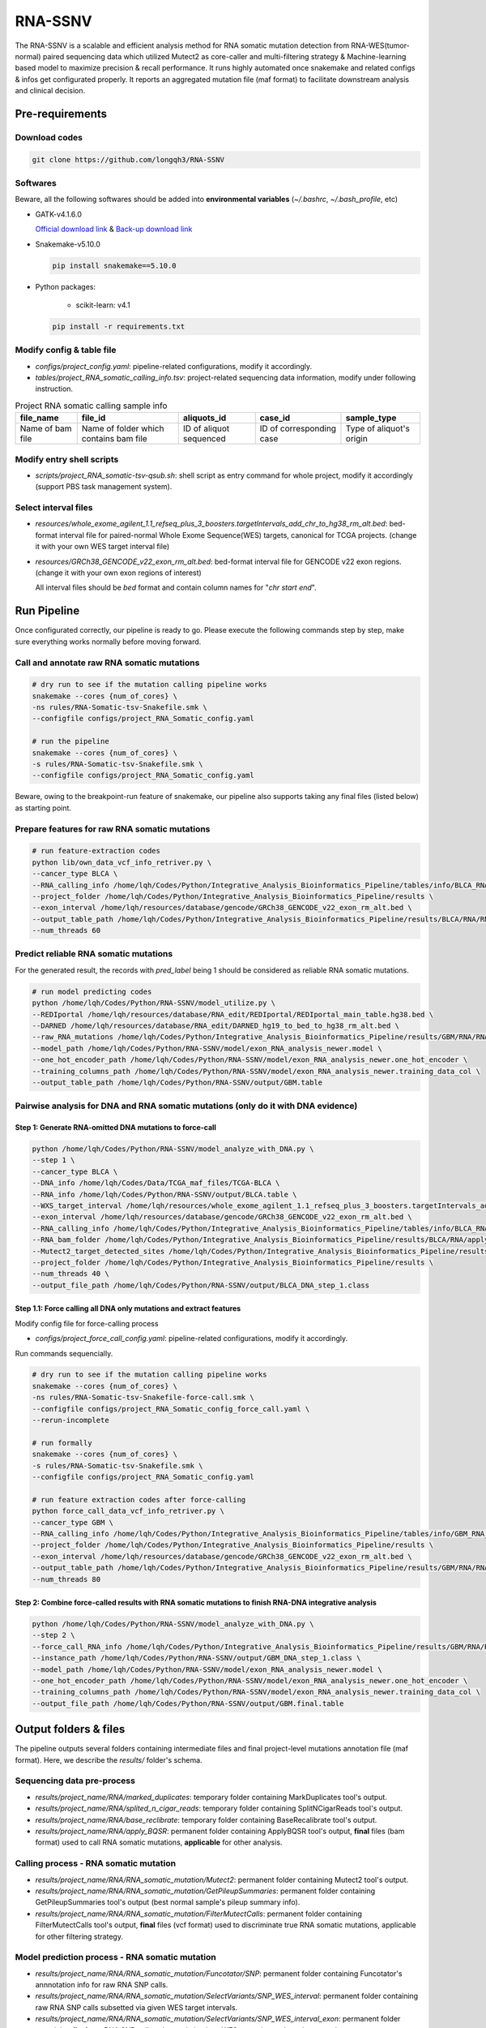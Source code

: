 RNA-SSNV
=======================================================

The RNA-SSNV is a scalable and efficient analysis method for RNA somatic mutation detection from RNA-WES(tumor-normal) paired sequencing data which utilized Mutect2 as core-caller and multi-filtering strategy & Machine-learning based model to maximize precision & recall performance. It runs highly automated once snakemake and related configs & infos get configurated properly. It reports an aggregated mutation file (maf format) to facilitate downstream analysis and clinical decision. 

Pre-requirements
~~~~~~~~~~~~~~~~~

Download codes
----------------------

.. code:: sh
    
  git clone https://github.com/longqh3/RNA-SSNV

Softwares
----------

Beware, all the following softwares should be added into **environmental variables** (*~/.bashrc*, *~/.bash_profile*, etc)

- GATK-v4.1.6.0
  
  `Official download link <https://github.com/broadinstitute/gatk/releases/download/4.1.6.0/gatk-4.1.6.0.zip>`_ & `Back-up download link <http://link>`_ 

- Snakemake-v5.10.0

  .. code:: sh

    pip install snakemake==5.10.0

- Python packages: 
    
    - scikit-learn: v4.1


  .. code:: sh

    pip install -r requirements.txt


Modify config & table file
---------------------------

- *configs/project_config.yaml*: pipeline-related configurations, modify it accordingly. 
- *tables/project_RNA_somatic_calling_info.tsv*: project-related sequencing data information, modify under following instruction.

.. list-table:: Project RNA somatic calling  sample info
    :widths: auto
    :header-rows: 1
    :align: center

    * - file_name
      - file_id
      - aliquots_id
      - case_id
      - sample_type
    * - Name of bam file
      - Name of folder which contains bam file
      - ID of aliquot sequenced
      - ID of corresponding case
      - Type of aliquot's origin

Modify entry shell scripts
--------------------------

- *scripts/project_RNA_somatic-tsv-qsub.sh*: shell script as entry command for whole project, modify it accordingly (support PBS task management system).

Select interval files
---------------------

- *resources/whole_exome_agilent_1.1_refseq_plus_3_boosters.targetIntervals_add_chr_to_hg38_rm_alt.bed*: bed-format interval file for paired-normal Whole Exome Sequence(WES) targets, canonical for TCGA projects. (change it with your own WES target interval file)
- *resources/GRCh38_GENCODE_v22_exon_rm_alt.bed*: bed-format interval file for GENCODE v22 exon regions. (change it with your own exon regions of interest)

  All interval files should be *bed* format and contain column names for "*chr*  *start* *end*". 

Run Pipeline
~~~~~~~~~~~~~~~

Once configurated correctly, our pipeline is ready to go. Please execute the following commands step by step, make sure everything works normally before moving forward. 

Call and annotate raw RNA somatic mutations
-----------------------------------------------

.. code:: sh
    
    # dry run to see if the mutation calling pipeline works
    snakemake --cores {num_of_cores} \
    -ns rules/RNA-Somatic-tsv-Snakefile.smk \
    --configfile configs/project_RNA_Somatic_config.yaml

    # run the pipeline
    snakemake --cores {num_of_cores} \
    -s rules/RNA-Somatic-tsv-Snakefile.smk \
    --configfile configs/project_RNA_Somatic_config.yaml

Beware, owing to the breakpoint-run feature of snakemake, our pipeline also supports taking any final files (listed below) as starting point. 

Prepare features for raw RNA somatic mutations
-----------------------------------------------

.. code:: sh

    # run feature-extraction codes
    python lib/own_data_vcf_info_retriver.py \
    --cancer_type BLCA \
    --RNA_calling_info /home/lqh/Codes/Python/Integrative_Analysis_Bioinformatics_Pipeline/tables/info/BLCA_RNA_somatic_calling_info.tsv \
    --project_folder /home/lqh/Codes/Python/Integrative_Analysis_Bioinformatics_Pipeline/results \
    --exon_interval /home/lqh/resources/database/gencode/GRCh38_GENCODE_v22_exon_rm_alt.bed \
    --output_table_path /home/lqh/Codes/Python/Integrative_Analysis_Bioinformatics_Pipeline/results/BLCA/RNA/RNA_somatic_mutation/VcfAssembly_new/SNP_WES_Interval_exon.txt \
    --num_threads 60

Predict reliable RNA somatic mutations
------------------------------------------

For the generated result, the records with *pred_label* being 1 should be considered as reliable RNA somatic mutations. 

.. code:: sh

    # run model predicting codes
    python /home/lqh/Codes/Python/RNA-SSNV/model_utilize.py \
    --REDIportal /home/lqh/resources/database/RNA_edit/REDIportal/REDIportal_main_table.hg38.bed \
    --DARNED /home/lqh/resources/database/RNA_edit/DARNED_hg19_to_bed_to_hg38_rm_alt.bed \
    --raw_RNA_mutations /home/lqh/Codes/Python/Integrative_Analysis_Bioinformatics_Pipeline/results/GBM/RNA/RNA_somatic_mutation/VcfAssembly_new/SNP_WES_Interval_exon.txt \
    --model_path /home/lqh/Codes/Python/RNA-SSNV/model/exon_RNA_analysis_newer.model \
    --one_hot_encoder_path /home/lqh/Codes/Python/RNA-SSNV/model/exon_RNA_analysis_newer.one_hot_encoder \
    --training_columns_path /home/lqh/Codes/Python/RNA-SSNV/model/exon_RNA_analysis_newer.training_data_col \
    --output_table_path /home/lqh/Codes/Python/RNA-SSNV/output/GBM.table

Pairwise analysis for DNA and RNA somatic mutations (only do it with DNA evidence)
----------------------------------------------------------------------------------------

Step 1: Generate RNA-omitted DNA mutations to force-call
^^^^^^^^^^^^^^^^^^^^^^^^^^^^^^^^^^^^^^^^^^^^^^^^^^^^^^^^^^^^^

.. code:: sh

    python /home/lqh/Codes/Python/RNA-SSNV/model_analyze_with_DNA.py \
    --step 1 \
    --cancer_type BLCA \
    --DNA_info /home/lqh/Codes/Data/TCGA_maf_files/TCGA-BLCA \
    --RNA_info /home/lqh/Codes/Python/RNA-SSNV/output/BLCA.table \
    --WXS_target_interval /home/lqh/resources/whole_exome_agilent_1.1_refseq_plus_3_boosters.targetIntervals_add_chr_to_hg38_rm_alt.bed \
    --exon_interval /home/lqh/resources/database/gencode/GRCh38_GENCODE_v22_exon_rm_alt.bed \
    --RNA_calling_info /home/lqh/Codes/Python/Integrative_Analysis_Bioinformatics_Pipeline/tables/info/BLCA_RNA_somatic_calling_info.tsv \
    --RNA_bam_folder /home/lqh/Codes/Python/Integrative_Analysis_Bioinformatics_Pipeline/results/BLCA/RNA/apply_BQSR \
    --Mutect2_target_detected_sites /home/lqh/Codes/Python/Integrative_Analysis_Bioinformatics_Pipeline/results/BLCA/RNA/RNA_somatic_mutation/VariantsToTable/SNP_WES_Interval_exon.table \
    --project_folder /home/lqh/Codes/Python/Integrative_Analysis_Bioinformatics_Pipeline/results \
    --num_threads 40 \
    --output_file_path /home/lqh/Codes/Python/RNA-SSNV/output/BLCA_DNA_step_1.class

Step 1.1: Force calling all DNA only mutations and extract features
^^^^^^^^^^^^^^^^^^^^^^^^^^^^^^^^^^^^^^^^^^^^^^^^^^^^^^^^^^^^^^^^^^^^^^^^^^^^^^^^^^

Modify config file for force-calling process

- *configs/project_force_call_config.yaml*: pipeline-related configurations, modify it accordingly. 

Run commands sequencially.

.. code:: sh
    
    # dry run to see if the mutation calling pipeline works
    snakemake --cores {num_of_cores} \
    -ns rules/RNA-Somatic-tsv-Snakefile-force-call.smk \
    --configfile configs/project_RNA_Somatic_config_force_call.yaml \
    --rerun-incomplete

    # run formally
    snakemake --cores {num_of_cores} \
    -s rules/RNA-Somatic-tsv-Snakefile.smk \
    --configfile configs/project_RNA_Somatic_config.yaml

    # run feature extraction codes after force-calling
    python force_call_data_vcf_info_retriver.py \
    --cancer_type GBM \
    --RNA_calling_info /home/lqh/Codes/Python/Integrative_Analysis_Bioinformatics_Pipeline/tables/info/GBM_RNA_somatic_calling_info.tsv \
    --project_folder /home/lqh/Codes/Python/Integrative_Analysis_Bioinformatics_Pipeline/results \
    --exon_interval /home/lqh/resources/database/gencode/GRCh38_GENCODE_v22_exon_rm_alt.bed \
    --output_table_path /home/lqh/Codes/Python/Integrative_Analysis_Bioinformatics_Pipeline/results/GBM/RNA/RNA_somatic_mutation/VcfAssembly_new/Mutect2_force_call.txt \
    --num_threads 80


Step 2: Combine force-called results with RNA somatic mutations to finish RNA-DNA integrative analysis
^^^^^^^^^^^^^^^^^^^^^^^^^^^^^^^^^^^^^^^^^^^^^^^^^^^^^^^^^^^^^^^^^^^^^^^^^^^^^^^^^^^^^^^^^^^^^^^^^^^^^^^^^^^^^^^^^^^^^^^^^

.. code:: py

    python /home/lqh/Codes/Python/RNA-SSNV/model_analyze_with_DNA.py \
    --step 2 \
    --force_call_RNA_info /home/lqh/Codes/Python/Integrative_Analysis_Bioinformatics_Pipeline/results/GBM/RNA/RNA_somatic_mutation/VcfAssembly_new/Mutect2_force_call.txt \
    --instance_path /home/lqh/Codes/Python/RNA-SSNV/output/GBM_DNA_step_1.class \
    --model_path /home/lqh/Codes/Python/RNA-SSNV/model/exon_RNA_analysis_newer.model \
    --one_hot_encoder_path /home/lqh/Codes/Python/RNA-SSNV/model/exon_RNA_analysis_newer.one_hot_encoder \
    --training_columns_path /home/lqh/Codes/Python/RNA-SSNV/model/exon_RNA_analysis_newer.training_data_col \
    --output_file_path /home/lqh/Codes/Python/RNA-SSNV/output/GBM.final.table

Output folders & files
~~~~~~~~~~~~~~~~~~~~~~~~~~

The pipeline outputs several folders containing intermediate files and final project-level mutations annotation file (maf format). Here, we describe the `results/` folder's schema. 

Sequencing data pre-process
------------------------------

- *results/project_name/RNA/marked_duplicates*: temporary folder containing MarkDuplicates tool's output.
- *results/project_name/RNA/splited_n_cigar_reads*: temporary folder containing SplitNCigarReads tool's output.
- `results/project_name/RNA/base_reclibrate`: temporary folder containing BaseRecalibrate tool's output.
- *results/project_name/RNA/apply_BQSR*: permanent folder containing ApplyBQSR tool's output, **final** files (bam format) used to call RNA somatic mutations, **applicable** for other analysis.

Calling process - RNA somatic mutation
-----------------------------------------

- *results/project_name/RNA/RNA_somatic_mutation/Mutect2*: permanent folder containing Mutect2 tool's output. 
- *results/project_name/RNA/RNA_somatic_mutation/GetPileupSummaries*: permanent folder containing GetPileupSummaries tool's output (best normal sample's pileup summary info).
- *results/project_name/RNA/RNA_somatic_mutation/FilterMutectCalls*: permanent folder containing FilterMutectCalls tool's output, **final** files (vcf format) used to discriminate true RNA somatic mutations, applicable for other filtering strategy. 

Model prediction process - RNA somatic mutation
---------------------------------------------------------

- *results/project_name/RNA/RNA_somatic_mutation/Funcotator/SNP*: permanent folder containing Funcotator's annnotation info for raw RNA SNP calls. 
- *results/project_name/RNA/RNA_somatic_mutation/SelectVariants/SNP_WES_interval*: permanent folder containing raw RNA SNP calls subsetted via given WES target intervals. 
- *results/project_name/RNA/RNA_somatic_mutation/SelectVariants/SNP_WES_interval_exon*: permanent folder containing **final** raw RNA SNP calls subsetted via given WES target intervals and exon regions.

Pair-wise analysis with DNA process - RNA-DNA somatic mutation
-----------------------------------------------------------------------

- *results/project_name/RNA/RNA_somatic_mutation/VcfAssembly/SNP_WES_interval_exon*: permanent folder containing extracted features and other info per case. 
- *results/project_name/RNA/RNA_somatic_mutation/VcfAssembly/SNP_WES_interval_exon_positive.maf*: **final result** file for whole project - total project's Mutect2 calls marked as **positive** by our discriminant model and default threshold.

Pipeline explaination
~~~~~~~~~~~~~~~~~~~~~~~~~

Essential codes
------------------

- *rules/RNA_Somatic-tsv-Snakefile.smk*: snakemake-style codes to describe whole pipeline (modify at your own risk!!!). 
- *codes/vcf_info_retriver_tsv.py*: python codes to extract features (variant, genotype and annotation level) from different sources. 
- *codes/function_based_RNA_somatic_random_forest_prediction.py*: python codes to predict the probability of given Mutect2 calls being true RNA somatic mutations. 

Pre-trained models
----------------------

- *models/data_ormalization_model.model*: data normalization model which adapted to following model.
- *models/classic_random_forest_model.model*: random forest discriminant model trained using whole TCGA LUAD project data.

Resource files
------------------

- *resources/whole_exome_agilent_1.1_refseq_plus_3_boosters.targetIntervals_add_chr_to_hg38_rm_alt.bed*: bed-format interval file for paired-normal Whole Exome Sequence(WES) targets. (canonical for TCGA projects)
- *resources/GRCh38_GENCODE_v22_exon_rm_alt.bed*: bed-format interval file for GENCODE v22 exon regions. 


P.S. Train your own discriminant model
~~~~~~~~~~~~~~~~~~~~~~~~~~~~~~~~~~~~~~~~~~~~~~~

Although we used 511 cases of TCGA LUAD RNA-WES paired data to train our discriminant model, other non-cancerous RNA somatic mutations or non-bulk RNA-Seq data may exhibit **different patterns of FP calls**. In that case, our model may not served as expected, and a customized model was required to be trained on your own. 

Data-preparation
--------------------

- Gold-standard TP mutations for given project (maf-format) with required columns: "Chromosome", "Start_Position", "Tumor_Allele2", "Tumor_Allele1", "Tumor_Sample_UUID"

Train customized model
-----------------------

- Using gold-standard TP mutations with their corresponding RNA somatic mutations to train customized model. The performance matrix for model training will be generated. 

  .. code:: sh
    
    # run feature-extraction codes
    python lib/own_data_vcf_info_retriver.py \
    --cancer_type BLCA \
    --RNA_calling_info /home/lqh/Codes/Python/Integrative_Analysis_Bioinformatics_Pipeline/tables/info/BLCA_RNA_somatic_calling_info.tsv \
    --project_folder /home/lqh/Codes/Python/Integrative_Analysis_Bioinformatics_Pipeline/results \
    --exon_interval /home/lqh/resources/database/gencode/GRCh38_GENCODE_v22_exon_rm_alt.bed \
    --output_table_path /home/lqh/Codes/Python/Integrative_Analysis_Bioinformatics_Pipeline/results/BLCA/RNA/RNA_somatic_mutation/VcfAssembly_new/SNP_WES_Interval_exon.txt \
    --num_threads 60

    # train your own model
    python /home/lqh/Codes/Python/RNA-SSNV/own_model_construct.py \
    --REDIportal /home/lqh/resources/database/RNA_edit/REDIportal/REDIportal_main_table.hg38.bed \
    --DARNED /home/lqh/resources/database/RNA_edit/DARNED_hg19_to_bed_to_hg38_rm_alt.bed \
    --raw_RNA_mutations /home/lqh/Codes/Python/Integrative_Analysis_Bioinformatics_Pipeline/results/LUAD/RNA/RNA_somatic_mutation/VcfAssembly_new/SNP_WES_Interval_exon.txt \
    --DNA_mutations /home/lqh/Codes/Data/TCGA_maf_files/TCGA-LUAD \
    --model_folder_path /home/lqh/Codes/Python/RNA-SSNV/model

Utilize customized model
-------------------------

- Back to the beginning of our pipeline, edit the **model** path within config file, start our pipeline and good to go!

Q & A
~~~~~~~~~~~~~~~~~~~~~~~~~~~~~~~~~~~~~~~~~~~~~~~

Process failed
--------------------

Check your log file with `grep -C 10 your_log_file.log` 
